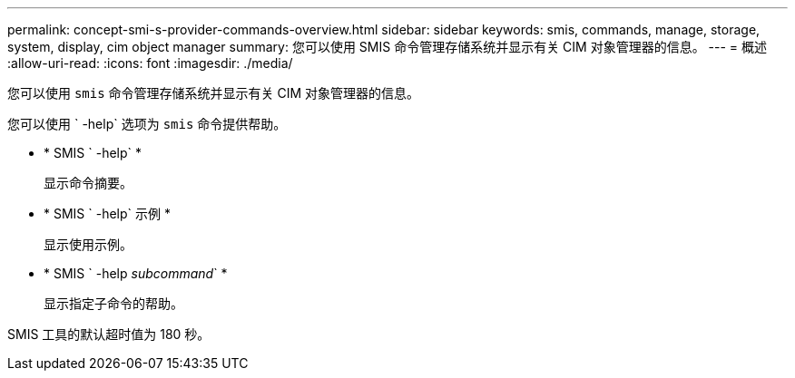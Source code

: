 ---
permalink: concept-smi-s-provider-commands-overview.html 
sidebar: sidebar 
keywords: smis, commands, manage, storage, system, display, cim object manager 
summary: 您可以使用 SMIS 命令管理存储系统并显示有关 CIM 对象管理器的信息。 
---
= 概述
:allow-uri-read: 
:icons: font
:imagesdir: ./media/


[role="lead"]
您可以使用 `smis` 命令管理存储系统并显示有关 CIM 对象管理器的信息。

您可以使用 ` -help` 选项为 `smis` 命令提供帮助。

* * SMIS ` -help` *
+
显示命令摘要。

* * SMIS ` -help` 示例 *
+
显示使用示例。

* * SMIS ` -help _subcommand_` *
+
显示指定子命令的帮助。



SMIS 工具的默认超时值为 180 秒。
